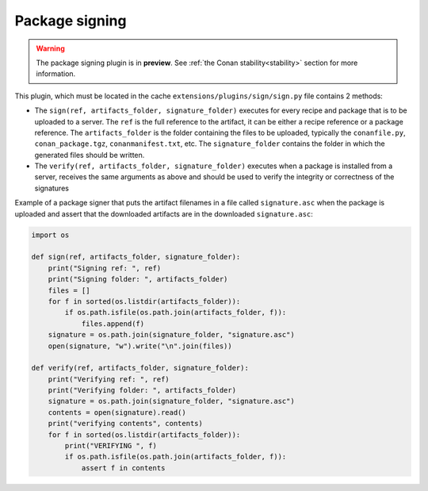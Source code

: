 .. _reference_extensions_package_signing:

Package signing
---------------

.. warning::

  The package signing plugin is in **preview**.
  See :ref:`the Conan stability<stability>` section for more information.


This plugin, which must be located in the cache ``extensions/plugins/sign/sign.py`` file contains 2 methods:

- The ``sign(ref, artifacts_folder, signature_folder)`` executes for every recipe and package that is to
  be uploaded to a server. The ``ref`` is the full reference to the artifact, it can be either a recipe 
  reference or a package reference. The ``artifacts_folder`` is the folder containing the files to be 
  uploaded, typically the ``conanfile.py``, ``conan_package.tgz``, ``conanmanifest.txt``, etc. The
  ``signature_folder`` contains the folder in which the generated files should be written.
- The ``verify(ref, artifacts_folder, signature_folder)`` executes when a package is installed from a 
  server, receives the same arguments as above and should be used to verify the integrity or correctness
  of the signatures


Example of a package signer that puts the artifact filenames in a file called ``signature.asc`` when the
package is uploaded and assert that the downloaded artifacts are in the downloaded ``signature.asc``:


.. code-block:: python

    import os

    def sign(ref, artifacts_folder, signature_folder):
        print("Signing ref: ", ref)
        print("Signing folder: ", artifacts_folder)
        files = []
        for f in sorted(os.listdir(artifacts_folder)):
            if os.path.isfile(os.path.join(artifacts_folder, f)):
                files.append(f)
        signature = os.path.join(signature_folder, "signature.asc")
        open(signature, "w").write("\n".join(files))

    def verify(ref, artifacts_folder, signature_folder):
        print("Verifying ref: ", ref)
        print("Verifying folder: ", artifacts_folder)
        signature = os.path.join(signature_folder, "signature.asc")
        contents = open(signature).read()
        print("verifying contents", contents)
        for f in sorted(os.listdir(artifacts_folder)):
            print("VERIFYING ", f)
            if os.path.isfile(os.path.join(artifacts_folder, f)):
                assert f in contents